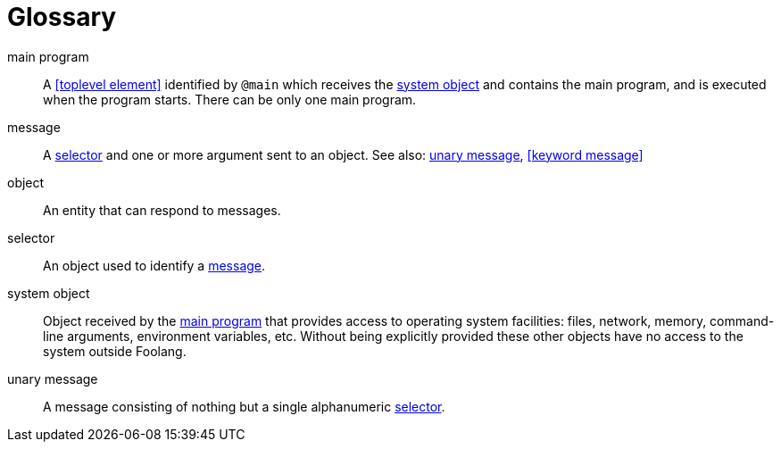 [glossary]
= Glossary


[[main_program]]main program:: A <<toplevel element>> identified
by `@main` which receives the <<system object>> and contains
the main program, and is executed when the program starts.
There can be only one main program.

[[message]]message:: A <<selector>> and one or more argument sent to an
object. See also: <<unary message>>, <<keyword message>>

[[object]]object:: An entity that can respond to messages.

[[selector]]selector:: An object used to identify a <<message>>.

[[system_object]]system object:: Object received by the
<<main program>> that provides access to operating system
facilities: files, network, memory, command-line arguments,
environment variables, etc. Without being explicitly
provided these other objects have no access to the system
outside Foolang.

[[unary_message]]unary message:: A message consisting of nothing but a single
alphanumeric <<selector>>.
